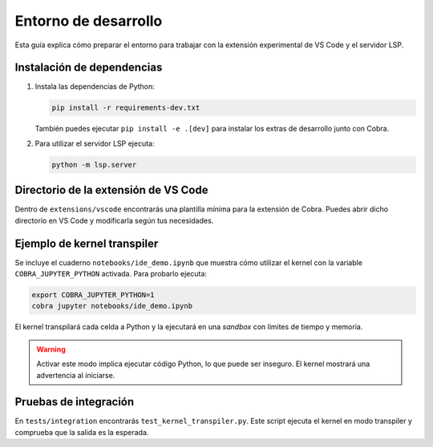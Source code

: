 Entorno de desarrollo
=====================

Esta guía explica cómo preparar el entorno para trabajar con la extensión
experimental de VS Code y el servidor LSP.

Instalación de dependencias
---------------------------

1. Instala las dependencias de Python:

   .. code-block:: bash

      pip install -r requirements-dev.txt

   También puedes ejecutar ``pip install -e .[dev]`` para instalar los extras de desarrollo junto con Cobra.

2. Para utilizar el servidor LSP ejecuta:

   .. code-block:: bash

      python -m lsp.server

Directorio de la extensión de VS Code
-------------------------------------

Dentro de ``extensions/vscode`` encontrarás una plantilla mínima para la
extensión de Cobra. Puedes abrir dicho directorio en VS Code y modificarla
según tus necesidades.

Ejemplo de kernel transpiler
----------------------------

Se incluye el cuaderno ``notebooks/ide_demo.ipynb`` que muestra cómo
utilizar el kernel con la variable ``COBRA_JUPYTER_PYTHON`` activada. Para
probarlo ejecuta:

.. code-block:: bash

   export COBRA_JUPYTER_PYTHON=1
   cobra jupyter notebooks/ide_demo.ipynb

El kernel transpilará cada celda a Python y la ejecutará en una *sandbox* con
límites de tiempo y memoria.

.. warning::

   Activar este modo implica ejecutar código Python, lo que puede ser inseguro.
   El kernel mostrará una advertencia al iniciarse.

Pruebas de integración
----------------------

En ``tests/integration`` encontrarás ``test_kernel_transpiler.py``. Este
script ejecuta el kernel en modo transpiler y comprueba que la salida es la
esperada.
